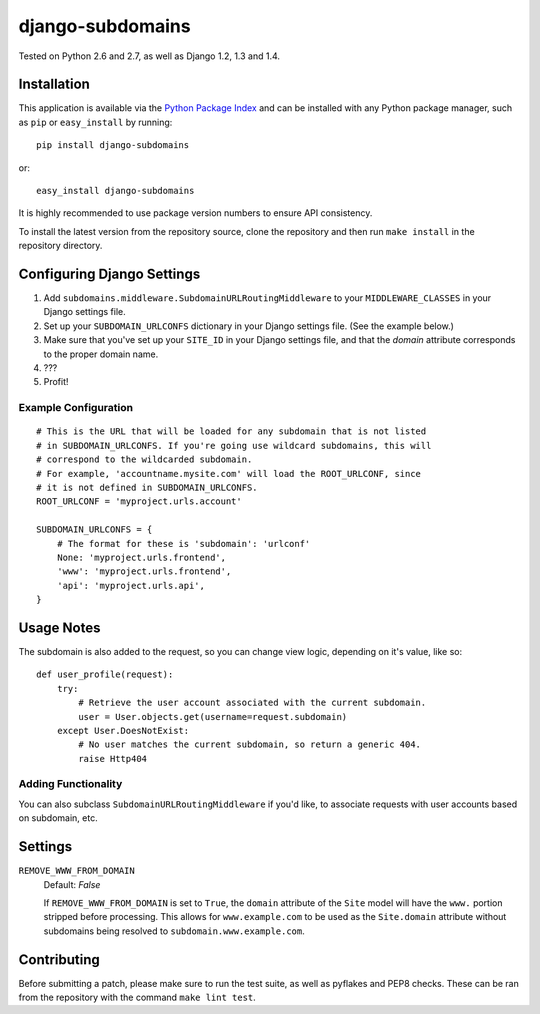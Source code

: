 django-subdomains
=================

.. image:: https://secure.travis-ci.org/tkaemming/django-subdomains.png
   :target: http://travis-ci.org/tkaemming/django-subdomains

Tested on Python 2.6 and 2.7, as well as Django 1.2, 1.3 and 1.4.

Installation
------------

This application is available via the
`Python Package Index <http://pypi.python.org/pypi/django-subdomains>`_ and can
be installed with any Python package manager, such as ``pip`` or ``easy_install``
by running::

    pip install django-subdomains

or::

    easy_install django-subdomains

It is highly recommended to use package version numbers to ensure API
consistency.

To install the latest version from the repository source, clone the repository
and then run ``make install`` in the repository directory.

Configuring Django Settings
---------------------------

1. Add ``subdomains.middleware.SubdomainURLRoutingMiddleware`` to your
   ``MIDDLEWARE_CLASSES`` in your Django settings file.
2. Set up your ``SUBDOMAIN_URLCONFS`` dictionary in your Django settings file.
   (See the example below.)
3. Make sure that you've set up your ``SITE_ID`` in your Django settings file,
   and that the `domain` attribute corresponds to the proper domain name.
4. ???
5. Profit!

Example Configuration
~~~~~~~~~~~~~~~~~~~~~

::

    # This is the URL that will be loaded for any subdomain that is not listed
    # in SUBDOMAIN_URLCONFS. If you're going use wildcard subdomains, this will
    # correspond to the wildcarded subdomain.
    # For example, 'accountname.mysite.com' will load the ROOT_URLCONF, since
    # it is not defined in SUBDOMAIN_URLCONFS.
    ROOT_URLCONF = 'myproject.urls.account'

    SUBDOMAIN_URLCONFS = {
        # The format for these is 'subdomain': 'urlconf'
        None: 'myproject.urls.frontend',
        'www': 'myproject.urls.frontend',
        'api': 'myproject.urls.api',
    }

Usage Notes
-----------

The subdomain is also added to the request, so you can change view logic,
depending on it's value, like so::

    def user_profile(request):
        try:
            # Retrieve the user account associated with the current subdomain.
            user = User.objects.get(username=request.subdomain)
        except User.DoesNotExist:
            # No user matches the current subdomain, so return a generic 404.
            raise Http404

Adding Functionality
~~~~~~~~~~~~~~~~~~~~

You can also subclass ``SubdomainURLRoutingMiddleware`` if you'd like, to
associate requests with user accounts based on subdomain, etc.

Settings
--------

``REMOVE_WWW_FROM_DOMAIN``
    Default: `False`

    If ``REMOVE_WWW_FROM_DOMAIN`` is set to ``True``, the ``domain`` attribute
    of the ``Site`` model will have the ``www.`` portion stripped before
    processing. This allows for ``www.example.com`` to be used as the
    ``Site.domain`` attribute without subdomains being resolved to
    ``subdomain.www.example.com``.

Contributing
------------

Before submitting a patch, please make sure to run the test suite, as well as
pyflakes and PEP8 checks. These can be ran from the repository with the command
``make lint test``.
